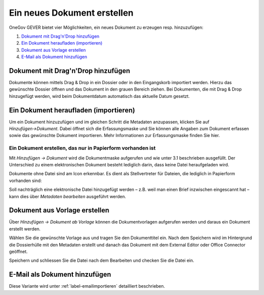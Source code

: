 Ein neues Dokument erstellen
============================

OneGov GEVER bietet vier Möglichkeiten, ein neues Dokument zu erzeugen resp.
hinzuzufügen:

1. `Dokument mit Drag'n'Drop hinzufügen`_

2. `Ein Dokument heraufladen (importieren)`_

3. `Dokument aus Vorlage erstellen`_

4. `E-Mail als Dokument hinzufügen`_


Dokument mit Drag'n'Drop hinzufügen
~~~~~~~~~~~~~~~~~~~~~~~~~~~~~~~~~~~

Dokumente können mittels Drag & Drop in ein Dossier oder in den Eingangskorb
importiert werden. Hierzu das gewünschte Dossier öffnen und das Dokument in den
grauen Bereich ziehen. Bei Dokumenten, die mit Drag & Drop hinzugefügt werden,
wird beim Dokumentdatum automatisch das aktuelle Datum gesetzt.

|img-dokumente-6|

Ein Dokument heraufladen (importieren)
~~~~~~~~~~~~~~~~~~~~~~~~~~~~~~~~~~~~~~

Um ein Dokument hinzuzufügen und im gleichen Schritt die Metadaten anzupassen,
klicken Sie auf *Hinzufügen→Dokument*. Dabei öffnet sich die Erfassungsmaske
und Sie können alle Angaben zum Dokument erfassen sowie das gewünschte
Dokument importieren. Mehr Informationen zur Erfassungsmaske finden Sie hier.

Ein Dokument erstellen, das nur in Papierform vorhanden ist
-----------------------------------------------------------

Mit *Hinzufügen → Dokument* wird die Dokumentmaske aufgerufen und wie
unter 3.1 beschrieben ausgefüllt. Der Unterschied zu einem
elektronischen Dokument besteht lediglich darin, dass keine Datei
heraufgeladen wird.

Dokumente ohne Datei sind am Icon |image43| erkennbar. Es dient als
Stellvertreter für Dateien, die lediglich in Papierform vorhanden sind:

|img-dokumente-5|

Soll nachträglich eine elektronische Datei hinzugefügt werden – z.B.
weil man einen Brief inzwischen eingescannt hat – kann dies über
*Metadaten bearbeiten* ausgeführt werden.


Dokument aus Vorlage erstellen
~~~~~~~~~~~~~~~~~~~~~~~~~~~~~~

Über *Hinzufügen → Dokument ab Vorlage* können die Dokumentvorlagen
aufgerufen werden und daraus ein Dokument erstellt werden.

|img-dokumente-4|

Wählen Sie die gewünschte Vorlage aus und tragen Sie den Dokumenttitel
ein. Nach dem Speichern wird im Hintergrund die Dossierhülle mit den
Metadaten erstellt und danach das Dokument mit dem External Editor oder Office
Connector geöffnet.

Speichern und schliessen Sie die Datei nach dem Bearbeiten und checken
Sie die Datei ein.

E-Mail als Dokument hinzufügen
~~~~~~~~~~~~~~~~~~~~~~~~~~~~~~

Diese Variante wird unter :ref:`label-emailimportieren` detailliert beschrieben.


.. |img-dokumente-4| image:: ../img/media/img-dokumente-4.png
.. |image43| image:: ../img/media/image43.png
.. |img-dokumente-5| image:: ../img/media/img-dokumente-5.png
.. |img-dokumente-6| image:: ../img/media/img-dokumente-6.png

.. disqus::
